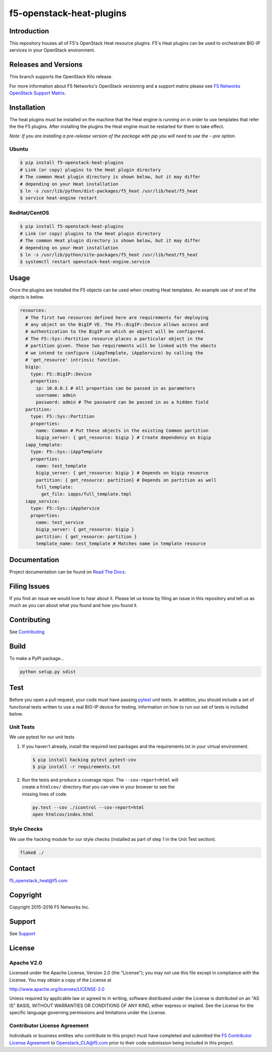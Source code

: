 f5-openstack-heat-plugins
=========================
.. image:: https://travis-ci.org/F5Networks/f5-openstack-heat-plugins.svg?branch=kilo
    :target: https://travis-ci.org/F5Networks/f5-openstack-heat-plugins

.. image:: https://readthedocs.org/projects/f5-openstack-heat-plugins/badge/?version=kilo
    :target: http://f5-openstack-heat-plugins.readthedocs.org/en/latest/?badge=kilo

Introduction
------------
This repository houses all of F5's OpenStack Heat resource plugins. F5's
Heat plugins can be used to orchestrate BIG-IP services in your
OpenStack environment.

Releases and Versions
---------------------
This branch supports the OpenStack Kilo release.

For more information about F5 Networks's OpenStack versioning and a support
matrix please see `F5 Networks OpenStack Support Matrix <http://f5-openstack-docs.readthedocs.org/en/latest/releases_and_versioning.html>`__.

Installation
------------
The heat plugins must be installed on the machine that the Heat engine is
running on in order to use templates that refer the the F5 plugins.  After
installing the plugins the Heat engine must be restarted for them to take
effect.

*Note: If you are installing a pre-release version of the package with pip
you will need to use the --pre option.*

Ubuntu
~~~~~~
.. code:: shell

   $ pip install f5-openstack-heat-plugins
   # Link (or copy) plugins to the Heat plugin directory
   # The common Heat plugin directory is shown below, but it may differ
   # depending on your Heat installation
   $ ln -s /usr/lib/python/dist-packages/f5_heat /usr/lib/heat/f5_heat
   $ service heat-engine restart

RedHat/CentOS
~~~~~~~~~~~~~
.. code:: shell

   $ pip install f5-openstack-heat-plugins
   # Link (or copy) plugins to the Heat plugin directory
   # The common Heat plugin directory is shown below, but it may differ
   # depending on your Heat installation
   $ ln -s /usr/lib/python/site-packages/f5_heat /usr/lib/heat/f5_heat
   $ systemctl restart openstack-heat-engine.service

Usage
-----
Once the plugins are installed the F5 objects can be used when creating Heat
templates.  An example use of one of the objects is below.

.. code:: yaml

    resources:
      # The first two resources defined here are requirements for deploying
      # any object on the BigIP VE. The F5::BigIP::Device allows access and
      # authentication to the BigIP on which an object will be configured.
      # The F5::Sys::Partition resource places a particular object in the
      # partition given. These two requirements will be linked with the obects
      # we intend to configure (iAppTemplate, iAppService) by calling the
      # 'get_resource' intrinsic function.
      bigip:
        type: F5::BigIP::Device
        properties:
          ip: 10.0.0.1 # All properties can be passed in as parameters
          username: admin
          password: admin # The password can be passed in as a hidden field
      partition:
        type: F5::Sys::Partition
        properties:
          name: Common # Put these objects in the existing Common partition
          bigip_server: { get_resource: bigip } # Create dependency on bigip
      iapp_template:
        type: F5::Sys::iAppTemplate
        properties:
          name: test_template
          bigip_server: { get_resource: bigip } # Depends on bigip resource
          partition: { get_resource: partition} # Depends on partition as well
          full_template:
            get_file: iapps/full_template.tmpl
      iapp_service:
        type: F5::Sys::iAppService
        properties:
          name: test_service
          bigip_server: { get_resource: bigip }
          partition: { get_resource: partition }
          template_name: test_template # Matches name in template resource

Documentation
-------------
Project documentation can be found on
`Read The Docs <https://f5-openstack-heat-plugins.readthedocs.org>`__.

Filing Issues
-------------
If you find an issue we would love to hear about it. Please let us know by
filing an issue in this repository and tell us as much as you can about what
you found and how you found it.

Contributing
------------
See `Contributing <CONTRIBUTING.md>`__

Build
-----
To make a PyPI package...

.. code:: bash

    python setup.py sdist

Test
----
Before you open a pull request, your code must have passing
`pytest <http://pytest.org>`__ unit tests. In addition, you should
include a set of functional tests written to use a real BIG-IP device
for testing. Information on how to run our set of tests is included
below.

Unit Tests
~~~~~~~~~~
We use pytest for our unit tests

#. If you haven't already, install the required test packages and the
   requirements.txt in your virtual environment.

   .. code:: shell

       $ pip install hacking pytest pytest-cov
       $ pip install -r requirements.txt

#. | Run the tests and produce a coverage repor. The
     ``--cov-report=html`` will
   | create a ``htmlcov/`` directory that you can view in your browser
     to see the
   | missing lines of code.

   .. code:: shell

       py.test --cov ./icontrol --cov-report=html
       open htmlcov/index.html

Style Checks
~~~~~~~~~~~~
We use the hacking module for our style checks (installed as part of
step 1 in the Unit Test section).

.. code:: shell

    flake8 ./

Contact
-------
f5_openstack_heat@f5.com

Copyright
---------
Copyright 2015-2016 F5 Networks Inc.

Support
-------
See `Support <SUPPORT.md>`__

License
-------
Apache V2.0
~~~~~~~~~~~
Licensed under the Apache License, Version 2.0 (the "License"); you may not use
this file except in compliance with the License. You may obtain a copy of the
License at

http://www.apache.org/licenses/LICENSE-2.0

Unless required by applicable law or agreed to in writing, software
distributed under the License is distributed on an "AS IS" BASIS,
WITHOUT WARRANTIES OR CONDITIONS OF ANY KIND, either express or
implied. See the License for the specific language governing
permissions and limitations under the License.

Contributor License Agreement
~~~~~~~~~~~~~~~~~~~~~~~~~~~~~
Individuals or business entities who contribute to this project must
have completed and submitted the `F5 Contributor License
Agreement <http://f5-openstack-docs.readthedocs.org/en/latest/cla_landing.html>`__
to Openstack_CLA@f5.com prior to their code submission being included in this
project.
